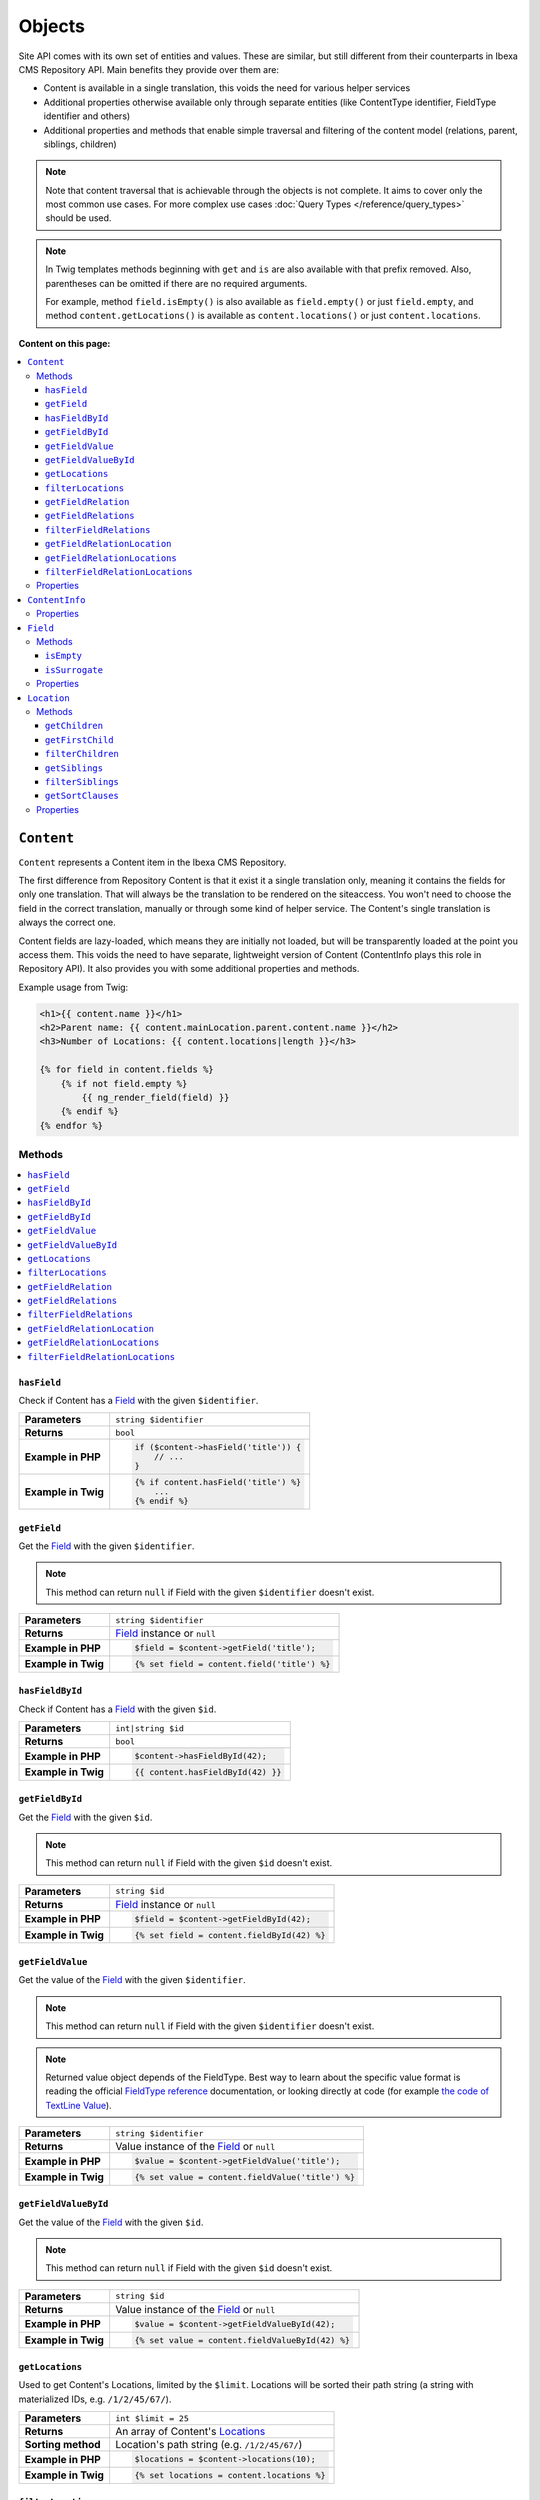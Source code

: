 Objects
=======

Site API comes with its own set of entities and values. These are similar, but still different from
their counterparts in Ibexa CMS Repository API. Main benefits they provide over them are:

- Content is available in a single translation, this voids the need for various helper services
- Additional properties otherwise available only through separate entities (like ContentType
  identifier, FieldType identifier and others)
- Additional properties and methods that enable simple traversal and filtering of the content model
  (relations, parent, siblings, children)

.. note::

    Note that content traversal that is achievable through the objects is not complete. It aims to
    cover only the most common use cases. For more complex use cases :doc:`Query Types </reference/query_types>`
    should be used.

.. note::

    In Twig templates methods beginning with ``get`` and ``is`` are also available with that prefix
    removed. Also, parentheses can be omitted if there are no required arguments.

    For example, method ``field.isEmpty()`` is also available as ``field.empty()`` or just
    ``field.empty``, and method ``content.getLocations()`` is available as ``content.locations()``
    or just ``content.locations``.

**Content on this page:**

.. contents::
    :depth: 3
    :local:

.. _content_object:

``Content``
-----------

``Content`` represents a Content item in the Ibexa CMS Repository.

The first difference from Repository Content is that it exist it a single translation only, meaning
it contains the fields for only one translation. That will always be the translation to be rendered
on the siteaccess. You won't need to choose the field in the correct translation, manually or
through some kind of helper service. The Content's single translation is always the correct one.

Content fields are lazy-loaded, which means they are initially not loaded, but will be transparently
loaded at the point you access them. This voids the need to have separate, lightweight version of
Content (ContentInfo plays this role in Repository API). It also provides you with some additional
properties and methods.

Example usage from Twig:

.. code-block:: twig

    <h1>{{ content.name }}</h1>
    <h2>Parent name: {{ content.mainLocation.parent.content.name }}</h2>
    <h3>Number of Locations: {{ content.locations|length }}</h3>

    {% for field in content.fields %}
        {% if not field.empty %}
            {{ ng_render_field(field) }}
        {% endif %}
    {% endfor %}

Methods
~~~~~~~

.. contents::
    :depth: 1
    :local:

``hasField``
............

Check if Content has a `Field`_ with the given ``$identifier``.

+----------------------------------------+-----------------------------------------------------------------------------+
| **Parameters**                         | ``string $identifier``                                                      |
+----------------------------------------+-----------------------------------------------------------------------------+
| **Returns**                            | ``bool``                                                                    |
+----------------------------------------+-----------------------------------------------------------------------------+
| **Example in PHP**                     | .. code-block:: php                                                         |
|                                        |                                                                             |
|                                        |     if ($content->hasField('title')) {                                      |
|                                        |         // ...                                                              |
|                                        |     }                                                                       |
|                                        |                                                                             |
+----------------------------------------+-----------------------------------------------------------------------------+
| **Example in Twig**                    | .. code-block:: twig                                                        |
|                                        |                                                                             |
|                                        |     {% if content.hasField('title') %}                                      |
|                                        |         ...                                                                 |
|                                        |     {% endif %}                                                             |
|                                        |                                                                             |
+----------------------------------------+-----------------------------------------------------------------------------+

``getField``
............

Get the `Field`_ with the given ``$identifier``.

.. note::

    This method can return ``null`` if Field with the given ``$identifier`` doesn't exist.

+----------------------------------------+------------------------------------------------------------------------------------+
| **Parameters**                         | ``string $identifier``                                                             |
+----------------------------------------+------------------------------------------------------------------------------------+
| **Returns**                            | `Field`_ instance or ``null``                                                      |
+----------------------------------------+------------------------------------------------------------------------------------+
| **Example in PHP**                     | .. code-block:: php                                                                |
|                                        |                                                                                    |
|                                        |     $field = $content->getField('title');                                          |
|                                        |                                                                                    |
+----------------------------------------+------------------------------------------------------------------------------------+
| **Example in Twig**                    | .. code-block:: twig                                                               |
|                                        |                                                                                    |
|                                        |     {% set field = content.field('title') %}                                       |
|                                        |                                                                                    |
+----------------------------------------+------------------------------------------------------------------------------------+

``hasFieldById``
................

Check if Content has a `Field`_ with the given ``$id``.

+----------------------------------------+-----------------------------------------------------------------------------+
| **Parameters**                         | ``int|string $id``                                                          |
+----------------------------------------+-----------------------------------------------------------------------------+
| **Returns**                            | ``bool``                                                                    |
+----------------------------------------+-----------------------------------------------------------------------------+
| **Example in PHP**                     | .. code-block:: php                                                         |
|                                        |                                                                             |
|                                        |     $content->hasFieldById(42);                                             |
|                                        |                                                                             |
+----------------------------------------+-----------------------------------------------------------------------------+
| **Example in Twig**                    | .. code-block:: twig                                                        |
|                                        |                                                                             |
|                                        |     {{ content.hasFieldById(42) }}                                          |
|                                        |                                                                             |
+----------------------------------------+-----------------------------------------------------------------------------+

``getFieldById``
................

Get the `Field`_ with the given ``$id``.

.. note::

    This method can return ``null`` if Field with the given ``$id`` doesn't exist.

+----------------------------------------+-----------------------------------------------------------------------------+
| **Parameters**                         | ``string $id``                                                              |
+----------------------------------------+-----------------------------------------------------------------------------+
| **Returns**                            | `Field`_ instance or ``null``                                               |
+----------------------------------------+-----------------------------------------------------------------------------+
| **Example in PHP**                     | .. code-block:: php                                                         |
|                                        |                                                                             |
|                                        |     $field = $content->getFieldById(42);                                    |
|                                        |                                                                             |
+----------------------------------------+-----------------------------------------------------------------------------+
| **Example in Twig**                    | .. code-block:: twig                                                        |
|                                        |                                                                             |
|                                        |     {% set field = content.fieldById(42) %}                                 |
|                                        |                                                                             |
+----------------------------------------+-----------------------------------------------------------------------------+

``getFieldValue``
.................

Get the value of the `Field`_ with the given ``$identifier``.

.. note::

    This method can return ``null`` if Field with the given ``$identifier`` doesn't exist.

.. note::

    Returned value object depends of the FieldType. Best way to learn about the specific value
    format is reading the official `FieldType reference <https://doc.ibexa.co/en/latest/api/field_type_reference/>`_ documentation,
    or looking directly at code (for example `the code of TextLine Value <https://github.com/ibexa/core/blob/main/src/lib/FieldType/TextLine/Value.php>`_).

+----------------------------------------+------------------------------------------------------------------------------------+
| **Parameters**                         | ``string $identifier``                                                             |
+----------------------------------------+------------------------------------------------------------------------------------+
| **Returns**                            | Value instance of the `Field`_ or ``null``                                         |
+----------------------------------------+------------------------------------------------------------------------------------+
| **Example in PHP**                     | .. code-block:: php                                                                |
|                                        |                                                                                    |
|                                        |     $value = $content->getFieldValue('title');                                     |
|                                        |                                                                                    |
+----------------------------------------+------------------------------------------------------------------------------------+
| **Example in Twig**                    | .. code-block:: twig                                                               |
|                                        |                                                                                    |
|                                        |     {% set value = content.fieldValue('title') %}                                  |
|                                        |                                                                                    |
+----------------------------------------+------------------------------------------------------------------------------------+

``getFieldValueById``
.....................

Get the value of the `Field`_ with the given ``$id``.

.. note::

    This method can return ``null`` if Field with the given ``$id`` doesn't exist.

+----------------------------------------+------------------------------------------------------------------------------------+
| **Parameters**                         | ``string $id``                                                                     |
+----------------------------------------+------------------------------------------------------------------------------------+
| **Returns**                            | Value instance of the `Field`_ or ``null``                                         |
+----------------------------------------+------------------------------------------------------------------------------------+
| **Example in PHP**                     | .. code-block:: php                                                                |
|                                        |                                                                                    |
|                                        |     $value = $content->getFieldValueById(42);                                      |
|                                        |                                                                                    |
+----------------------------------------+------------------------------------------------------------------------------------+
| **Example in Twig**                    | .. code-block:: twig                                                               |
|                                        |                                                                                    |
|                                        |     {% set value = content.fieldValueById(42) %}                                   |
|                                        |                                                                                    |
+----------------------------------------+------------------------------------------------------------------------------------+

``getLocations``
................

Used to get Content's Locations, limited by the ``$limit``. Locations will be sorted their path
string (a string with materialized IDs, e.g. ``/1/2/45/67/``).

+----------------------------------------+------------------------------------------------------------------------------------+
| **Parameters**                         | ``int $limit = 25``                                                                |
+----------------------------------------+------------------------------------------------------------------------------------+
| **Returns**                            | An array of Content's `Locations`__                                                |
+----------------------------------------+------------------------------------------------------------------------------------+
| **Sorting method**                     | Location's path string (e.g. ``/1/2/45/67/``)                                      |
+----------------------------------------+------------------------------------------------------------------------------------+
| **Example in PHP**                     | .. code-block:: php                                                                |
|                                        |                                                                                    |
|                                        |     $locations = $content->locations(10);                                          |
|                                        |                                                                                    |
+----------------------------------------+------------------------------------------------------------------------------------+
| **Example in Twig**                    | .. code-block:: twig                                                               |
|                                        |                                                                                    |
|                                        |     {% set locations = content.locations %}                                        |
|                                        |                                                                                    |
+----------------------------------------+------------------------------------------------------------------------------------+

__ Location_

``filterLocations``
...................

List a slice of Content's Locations, by the ``$maxPerPage`` and ``$currentPage``. Locations will be
sorted their path string (a string with materialized IDs, e.g. ``/1/2/45/67/``).

+----------------------------------------+--------------------------------------------------------------+
| **Parameters**                         | 1. ``int $maxPerPage = 25``                                  |
|                                        | 2. ``int $currentPage = 1``                                  |
+----------------------------------------+--------------------------------------------------------------+
| **Returns**                            | Pagerfanta instance with a slice of Content's `Locations`__  |
+----------------------------------------+--------------------------------------------------------------+
| **Sorting method**                     | Location's path string (e.g. ``/1/2/45/67/``)                |
+----------------------------------------+--------------------------------------------------------------+
| **Example in PHP**                     | .. code-block:: php                                          |
|                                        |                                                              |
|                                        |     $locations = $content->filterLocations(10, 2);           |
|                                        |                                                              |
+----------------------------------------+--------------------------------------------------------------+
| **Example in Twig**                    | .. code-block:: twig                                         |
|                                        |                                                              |
|                                        |     {% set locations = content.filterLocations(10, 2) %}     |
|                                        |                                                              |
+----------------------------------------+--------------------------------------------------------------+

__ Location_

``getFieldRelation``
....................

Used to get a single field relation Content from the `Field`_ with the given ``$identifier``.

+----------------------------------------+------------------------------------------------------------------------------------+
| **Parameters**                         | ``string $identifier``                                                             |
+----------------------------------------+------------------------------------------------------------------------------------+
| **Returns**                            | Related `Content`_ or ``null`` if the relation does not exist                      |
+----------------------------------------+------------------------------------------------------------------------------------+
| **Example in PHP**                     | .. code-block:: php                                                                |
|                                        |                                                                                    |
|                                        |     $relation = $content->getFieldRelation('author');                              |
|                                        |                                                                                    |
+----------------------------------------+------------------------------------------------------------------------------------+
| **Example in Twig**                    | .. code-block:: twig                                                               |
|                                        |                                                                                    |
|                                        |     {% set relation = content.fieldRelation('author') %}                           |
|                                        |                                                                                    |
+----------------------------------------+------------------------------------------------------------------------------------+

``getFieldRelations``
.....................

Used to get ``$limit`` field relation Content items from the `Field`_ with the given ``$identifier``. Relations
will be sorted as is defined by the relation field.

+----------------------------------------+------------------------------------------------------------------------------------+
| **Parameters**                         | 1. ``string $identifier``                                                          |
|                                        | 2. ``int $limit = 25``                                                             |
+----------------------------------------+------------------------------------------------------------------------------------+
| **Returns**                            | An array of related `Content`_ items                                               |
+----------------------------------------+------------------------------------------------------------------------------------+
| **Sorting method**                     | Sorted as is defined by the relation `Field`_                                      |
+----------------------------------------+------------------------------------------------------------------------------------+
| **Example in PHP**                     | .. code-block:: php                                                                |
|                                        |                                                                                    |
|                                        |     $relations = $content->getFieldRelations('images', 10);                        |
|                                        |                                                                                    |
+----------------------------------------+------------------------------------------------------------------------------------+
| **Example in Twig**                    | .. code-block:: twig                                                               |
|                                        |                                                                                    |
|                                        |     {% set relations = content.fieldRelations('images') %}                         |
|                                        |                                                                                    |
+----------------------------------------+------------------------------------------------------------------------------------+

``filterFieldRelations``
........................

Used to filter field relation Content items from the `Field`_ with the given ``$identifier``.

+----------------------------------------+------------------------------------------------------------------------------------+
| **Parameters**                         | 1. ``string $identifier``                                                          |
|                                        | 2. ``array $contentTypeIdentifiers = []``                                          |
|                                        | 3. ``int $maxPerPage = 25``                                                        |
|                                        | 4. ``int $currentPage = 1``                                                        |
+----------------------------------------+------------------------------------------------------------------------------------+
| **Returns**                            | Pagerfanta instance with related `Content`_ items                                  |
+----------------------------------------+------------------------------------------------------------------------------------+
| **Example in PHP**                     | .. code-block:: php                                                                |
|                                        |                                                                                    |
|                                        |     $relations = $content->filterFieldRelations(                                   |
|                                        |         'related_items',                                                           |
|                                        |         ['images', 'videos'],                                                      |
|                                        |         10,                                                                        |
|                                        |         2                                                                          |
|                                        |     );                                                                             |
|                                        |                                                                                    |
+----------------------------------------+------------------------------------------------------------------------------------+
| **Example in Twig**                    | .. code-block:: twig                                                               |
|                                        |                                                                                    |
|                                        |     {% set relations = content.filterFieldRelations(                               |
|                                        |         'related_items'                                                            |
|                                        |         ['images', 'videos']                                                       |
|                                        |         10,                                                                        |
|                                        |         2                                                                          |
|                                        |     ) %}                                                                           |
|                                        |                                                                                    |
+----------------------------------------+------------------------------------------------------------------------------------+

``getFieldRelationLocation``
............................

Used to get a single field relation Location from the `Field`_ with the given ``$identifier``.

+----------------------------------------+------------------------------------------------------------------------------------+
| **Parameters**                         | ``string $identifier``                                                             |
+----------------------------------------+------------------------------------------------------------------------------------+
| **Returns**                            | Related `Location`_ or ``null`` if the relation does not exist                     |
+----------------------------------------+------------------------------------------------------------------------------------+
| **Example in PHP**                     | .. code-block:: php                                                                |
|                                        |                                                                                    |
|                                        |     $relation = $content->getFieldRelationLocation('author');                      |
|                                        |                                                                                    |
+----------------------------------------+------------------------------------------------------------------------------------+
| **Example in Twig**                    | .. code-block:: twig                                                               |
|                                        |                                                                                    |
|                                        |     {% set relation = content.fieldRelationLocation('author') %}                   |
|                                        |                                                                                    |
+----------------------------------------+------------------------------------------------------------------------------------+

``getFieldRelationLocations``
.............................

Used to get ``$limit`` field relation Locations from the `Field`_ with the given ``$identifier``. Relations
will be sorted as is defined by the relation field.

+----------------------------------------+------------------------------------------------------------------------------------+
| **Parameters**                         | 1. ``string $identifier``                                                          |
|                                        | 2. ``int $limit = 25``                                                             |
+----------------------------------------+------------------------------------------------------------------------------------+
| **Returns**                            | An array of related `Location`_ items                                              |
+----------------------------------------+------------------------------------------------------------------------------------+
| **Sorting method**                     | Sorted as is defined by the relation `Field`_                                      |
+----------------------------------------+------------------------------------------------------------------------------------+
| **Example in PHP**                     | .. code-block:: php                                                                |
|                                        |                                                                                    |
|                                        |     $relations = $content->getFieldRelationLocations('images', 10);                |
|                                        |                                                                                    |
+----------------------------------------+------------------------------------------------------------------------------------+
| **Example in Twig**                    | .. code-block:: twig                                                               |
|                                        |                                                                                    |
|                                        |     {% set relations = content.fieldRelationLocations('images') %}                 |
|                                        |                                                                                    |
+----------------------------------------+------------------------------------------------------------------------------------+

``filterFieldRelationLocations``
................................

Used to filter field relation Locations from the `Field`_ with the given ``$identifier``.

+----------------------------------------+------------------------------------------------------------------------------------+
| **Parameters**                         | 1. ``string $identifier``                                                          |
|                                        | 2. ``array $contentTypeIdentifiers = []``                                          |
|                                        | 3. ``int $maxPerPage = 25``                                                        |
|                                        | 4. ``int $currentPage = 1``                                                        |
+----------------------------------------+------------------------------------------------------------------------------------+
| **Returns**                            | Pagerfanta instance with related `Location`_ items                                 |
+----------------------------------------+------------------------------------------------------------------------------------+
| **Example in PHP**                     | .. code-block:: php                                                                |
|                                        |                                                                                    |
|                                        |     $relations = $content->filterFieldRelationLocations(                           |
|                                        |         'related_items',                                                           |
|                                        |         ['images', 'videos'],                                                      |
|                                        |         10,                                                                        |
|                                        |         2                                                                          |
|                                        |     );                                                                             |
|                                        |                                                                                    |
+----------------------------------------+------------------------------------------------------------------------------------+
| **Example in Twig**                    | .. code-block:: twig                                                               |
|                                        |                                                                                    |
|                                        |     {% set relations = content.filterFieldRelationLocations(                       |
|                                        |         'related_items'                                                            |
|                                        |         ['images', 'videos']                                                       |
|                                        |         10,                                                                        |
|                                        |         2                                                                          |
|                                        |     ) %}                                                                           |
|                                        |                                                                                    |
+----------------------------------------+------------------------------------------------------------------------------------+

Properties
~~~~~~~~~~

+--------------------------+---------------------+-----------------------------------------------------------------------------+
| Name                     | Type                | Description                                                                 |
+==========================+=====================+=============================================================================+
| ``$id``                  | ``string|int``      | ID                                                                          |
+--------------------------+---------------------+-----------------------------------------------------------------------------+
| ``$mainLocationId``      | ``string|int|null`` | Optional main `Location`_ ID                                                |
+--------------------------+---------------------+-----------------------------------------------------------------------------+
| ``$name``                | ``string``          | Name                                                                        |
+--------------------------+---------------------+-----------------------------------------------------------------------------+
| ``$languageCode``        | ``string``          | Translation language code                                                   |
+--------------------------+---------------------+-----------------------------------------------------------------------------+
| ``$isVisible``           | ``bool``            | | Indicates that the Content is visible                                     |
|                          |                     | | **You can use this property to check if the**                             |
|                          |                     | | **Content should be visible on the frontend**                             |
+--------------------------+---------------------+-----------------------------------------------------------------------------+
| ``$contentInfo``         | `ContentInfo`_      | ContentInfo object                                                          |
+--------------------------+---------------------+-----------------------------------------------------------------------------+
| ``$fields``              | ``Field[]``         | | An array of `Field`_ instances, which can be accessed                     |
|                          |                     | | in two different ways:                                                    |
|                          |                     |                                                                             |
|                          |                     | .. code-block:: twig                                                        |
|                          |                     |                                                                             |
|                          |                     |     {% set field = content.fields.title %}                                  |
|                          |                     |     {% set field = content.fields['title'] %}                               |
|                          |                     |                                                                             |
+--------------------------+---------------------+-----------------------------------------------------------------------------+
| ``$mainLocation``        | `Location`_         | Optional Location object                                                    |
+--------------------------+---------------------+-----------------------------------------------------------------------------+
| ``$owner``               | `Content`_          | Optional owner user's Content object                                        |
+--------------------------+---------------------+-----------------------------------------------------------------------------+
| ``$innerOwnerUser``      | ``User``            | Optional owner user's Repository User object                                |
+--------------------------+---------------------+-----------------------------------------------------------------------------+
| ``$modifier``            | `Content`_          | Optional modifier user's Content object                                     |
+--------------------------+---------------------+-----------------------------------------------------------------------------+
| ``$innerModifierUser``   | ``User``            | Optional modifier user's Repository User object                             |
+--------------------------+---------------------+-----------------------------------------------------------------------------+

``ContentInfo``
---------------

Site ``ContentInfo`` object is similar to the Repository ContentInfo, additionally providing access
to

Properties
~~~~~~~~~~

+-----------------------------+----------------+----------------------------------------------------------+
| Name                        | Type           | Description                                              |
+=============================+================+==========================================================+
| ``$id``                     | ``string|int`` | ID of the Content                                        |
+-----------------------------+----------------+----------------------------------------------------------+
| ``$contentTypeId``          | ``string|int`` | ID of the ContentType                                    |
+-----------------------------+----------------+----------------------------------------------------------+
| ``$sectionId``              | ``string|int`` | ID of the Section                                        |
+-----------------------------+----------------+----------------------------------------------------------+
| ``$currentVersionNo``       | ``int``        | Current version number                                   |
+-----------------------------+----------------+----------------------------------------------------------+
| ``$published``              | ``bool``       | Indicates that the Content is published                  |
+-----------------------------+----------------+----------------------------------------------------------+
| ``$isHidden``               | ``bool``       | Indicates that the Content is hidden                     |
+-----------------------------+----------------+----------------------------------------------------------+
| ``$isVisible``              | ``bool``       | | Indicates that the Content is visible                  |
|                             |                | | **You can use this property to check if the**          |
|                             |                | | **Content should be visible on the frontend**          |
+-----------------------------+----------------+----------------------------------------------------------+
| ``$ownerId``                | ``string|int`` | ID of the owner user Content                             |
+-----------------------------+----------------+----------------------------------------------------------+
| ``$modificationDate``       | ``\DateTime``  | | Modification date                                      |
+-----------------------------+----------------+----------------------------------------------------------+
| ``$publishedDate``          | ``\DateTime``  | Publication date                                         |
+-----------------------------+----------------+----------------------------------------------------------+
| ``$alwaysAvailable``        | ``bool``       | | Indicates that the Content is always available in its  |
|                             |                | | main translation                                       |
+-----------------------------+----------------+----------------------------------------------------------+
| ``$remoteId``               | ``string``     | Remote ID of the Content                                 |
+-----------------------------+----------------+----------------------------------------------------------+
| ``$mainLanguageCode``       | ``string``     | Main translation language code                           |
+-----------------------------+----------------+----------------------------------------------------------+
| ``$mainLocationId``         | ``string|int`` | ID of the main Location                                  |
+-----------------------------+----------------+----------------------------------------------------------+
| ``$name``                   | ``string``     | Content's name                                           |
+-----------------------------+----------------+----------------------------------------------------------+
| ``$languageCode``           | ``string``     | Language code of Content's translation                   |
+-----------------------------+----------------+----------------------------------------------------------+
| ``$contentTypeIdentifier``  | ``string``     | Identifier of the Content Type                           |
+-----------------------------+----------------+----------------------------------------------------------+
| ``$contentTypeName``        | ``string``     | Name of the Content Type                                 |
+-----------------------------+----------------+----------------------------------------------------------+
| ``$contentTypeDescription`` | ``string``     | Description of the Content Type                          |
+-----------------------------+----------------+----------------------------------------------------------+
| ``$mainLocation``           | `Location`_    | Content's main Location object                           |
+-----------------------------+----------------+----------------------------------------------------------+

``Field``
---------

Site ``Field`` object is similar to the Repository Field, additionally providing access to the
field's `Content`_ and properties that are otherwise available only through the corresponding
FieldDefinition object: name, description and FieldType identifier.

Methods
~~~~~~~

``isEmpty``
...........

Checks if the field's value is empty.

+----------------------------------------+------------------------------------------------------------------------------------+
| **Parameters**                         | None                                                                               |
+----------------------------------------+------------------------------------------------------------------------------------+
| **Returns**                            | ``bool``                                                                           |
+----------------------------------------+------------------------------------------------------------------------------------+
| **Example in PHP**                     | .. code-block:: php                                                                |
|                                        |                                                                                    |
|                                        |     if ($content->getField('title')->isEmpty()) {                                  |
|                                        |         // ...                                                                     |
|                                        |     }                                                                              |
|                                        |                                                                                    |
+----------------------------------------+------------------------------------------------------------------------------------+
| **Example in Twig**                    | .. code-block:: twig                                                               |
|                                        |                                                                                    |
|                                        |     {% if content.fields.title.empty %}                                            |
|                                        |         ...                                                                        |
|                                        |     {% endif %}                                                                    |
|                                        |                                                                                    |
+----------------------------------------+------------------------------------------------------------------------------------+

``isSurrogate``
...............

Checks if the field is of ``ngsurrogate`` type, returned when nonexistent field is requested from Content.

+----------------------------------------+------------------------------------------------------------------------------------+
| **Parameters**                         | None                                                                               |
+----------------------------------------+------------------------------------------------------------------------------------+
| **Returns**                            | ``bool``                                                                           |
+----------------------------------------+------------------------------------------------------------------------------------+
| **Example in PHP**                     | .. code-block:: php                                                                |
|                                        |                                                                                    |
|                                        |     if ($content->getField('title')->isSurrogate()) {                              |
|                                        |         // ...                                                                     |
|                                        |     }                                                                              |
|                                        |                                                                                    |
+----------------------------------------+------------------------------------------------------------------------------------+
| **Example in Twig**                    | .. code-block:: twig                                                               |
|                                        |                                                                                    |
|                                        |     {% if content.fields.title.surrogate %}                                        |
|                                        |         ...                                                                        |
|                                        |     {% endif %}                                                                    |
|                                        |                                                                                    |
+----------------------------------------+------------------------------------------------------------------------------------+

Properties
~~~~~~~~~~

+--------------------------+----------------+--------------------------------------------------------------+
| Name                     | Type           | Description                                                  |
+==========================+================+==============================================================+
| ``$id``                  | ``string|int`` | ID of the Field                                              |
+--------------------------+----------------+--------------------------------------------------------------+
| ``$fieldDefIdentifier``  | ``string``     | Identifier (FieldDefinition identifier, e.g. ``title``)      |
+--------------------------+----------------+--------------------------------------------------------------+
| ``$value``               | Value object   | Value object                                                 |
+--------------------------+----------------+--------------------------------------------------------------+
| ``$languageCode``        | ``string``     | Translation language code                                    |
+--------------------------+----------------+--------------------------------------------------------------+
| ``$fieldTypeIdentifier`` | ``string``     | FieldType identifier (e.g. ``ezstring``)                     |
+--------------------------+----------------+--------------------------------------------------------------+
| ``$name``                | ``string``     | Name of the Field                                            |
+--------------------------+----------------+--------------------------------------------------------------+
| ``$description``         | ``string``     | Description of the Field                                     |
+--------------------------+----------------+--------------------------------------------------------------+
| ``$content``             | `Content`_     | Content object                                               |
+--------------------------+----------------+--------------------------------------------------------------+

.. _location_object:

``Location``
------------

Site ``Location`` object is similar to the Repository Location, additionally providing methods and
properties that enable simple traversal and filtering of the Location tree (siblings, children,
parent, ancestors etc).

Methods
~~~~~~~

.. contents::
    :depth: 1
    :local:

``getChildren``
...............

List children Locations.

Children will be sorted as is defined by their parent Location, which is the Location the method is
called on. The single optional parameter of this method is ``$limit``, which limits the number of
children returned and defaults to ``25``.

+----------------------------------------+------------------------------------------------------------------------------------+
| **Parameters**                         | ``string $limit = 25``                                                             |
+----------------------------------------+------------------------------------------------------------------------------------+
| **Returns**                            | An array of first ``$limit`` children Locations                                    |
+----------------------------------------+------------------------------------------------------------------------------------+
| **Sorting method**                     | As is defined by the Location                                                      |
+----------------------------------------+------------------------------------------------------------------------------------+
| **Example in PHP**                     | .. code-block:: php                                                                |
|                                        |                                                                                    |
|                                        |     $children = $location->getChildren(10);                                        |
|                                        |                                                                                    |
+----------------------------------------+------------------------------------------------------------------------------------+
| **Example in Twig**                    | .. code-block:: twig                                                               |
|                                        |                                                                                    |
|                                        |     {% set children = location.children(10) %}                                     |
|                                        |                                                                                    |
+----------------------------------------+------------------------------------------------------------------------------------+

``getFirstChild``
.................

Get the first child of the Location.

First child will be returned from children sorted as is defined by their parent Location, which is
the Location the method is called on. The single optional parameter of this method is
``$contentTypeIdentifier``, which returned Location must match.

+----------------------------------------+------------------------------------------------------------------------------------+
| **Parameters**                         | ``?string $contentTypeIdentifier = null``                                          |
+----------------------------------------+------------------------------------------------------------------------------------+
| **Returns**                            | First child `Location`_ or ``null`` if there are no children Locations             |
+----------------------------------------+------------------------------------------------------------------------------------+
| **Sorting method**                     | As is defined by the Location                                                      |
+----------------------------------------+------------------------------------------------------------------------------------+
| **Example in PHP**                     | .. code-block:: php                                                                |
|                                        |                                                                                    |
|                                        |     $firstChild = $location->getFirstChild('article');                             |
|                                        |                                                                                    |
+----------------------------------------+------------------------------------------------------------------------------------+
| **Example in Twig**                    | .. code-block:: twig                                                               |
|                                        |                                                                                    |
|                                        |     {% set first_child = location.firstChild('article') %}                         |
|                                        |                                                                                    |
+----------------------------------------+------------------------------------------------------------------------------------+

``filterChildren``
..................

Filter and paginate children Locations.

This enables filtering of the children by their ContentType with ``$contentTypeIdentifiers``
parameter and pagination using ``$maxPerPage`` and ``$currentPage`` parameters. The method returns
a Pagerfanta instance.

+----------------------------------------+------------------------------------------------------------------------------------+
| **Parameters**                         | 1. ``array $contentTypeIdentifiers = []``                                          |
|                                        | 2. ``int $maxPerPage = 25``                                                        |
|                                        | 3. ``int $currentPage = 1``                                                        |
+----------------------------------------+------------------------------------------------------------------------------------+
| **Returns**                            | Pagerfanta instance with a slice of children Locations                             |
+----------------------------------------+------------------------------------------------------------------------------------+
| **Sorting method**                     | As is defined by the Location                                                      |
+----------------------------------------+------------------------------------------------------------------------------------+
| **Example in PHP**                     | .. code-block:: php                                                                |
|                                        |                                                                                    |
|                                        |     $children = $content->filterChildren(['articles'], 10, 2);                     |
|                                        |                                                                                    |
+----------------------------------------+------------------------------------------------------------------------------------+
| **Example in Twig**                    | .. code-block:: twig                                                               |
|                                        |                                                                                    |
|                                        |     {% set relation = content.filterChildren(                                      |
|                                        |         ['articles'],                                                              |
|                                        |         10,                                                                        |
|                                        |         2                                                                          |
|                                        |     ) %}                                                                           |
|                                        |                                                                                    |
+----------------------------------------+------------------------------------------------------------------------------------+

``getSiblings``
...............

List sibling Locations.

Siblings will be sorted as is defined by their parent Location, which is the parent Location of the
Location the method is called on. The single optional parameter of this method is ``$limit``, which
limits the number of siblings returned and defaults to ``25``.

+----------------------------------------+------------------------------------------------------------------------------------+
| **Parameters**                         | ``string $limit = 25``                                                             |
+----------------------------------------+------------------------------------------------------------------------------------+
| **Returns**                            | An array of first ``$limit`` sibling Locations                                     |
+----------------------------------------+------------------------------------------------------------------------------------+
| **Sorting method**                     | As is defined by the parent Location                                               |
+----------------------------------------+------------------------------------------------------------------------------------+
| **Example in PHP**                     | .. code-block:: php                                                                |
|                                        |                                                                                    |
|                                        |     $siblings = $location->getSiblings(10);                                        |
|                                        |                                                                                    |
+----------------------------------------+------------------------------------------------------------------------------------+
| **Example in Twig**                    | .. code-block:: twig                                                               |
|                                        |                                                                                    |
|                                        |     {% set siblings = location.siblings(10) %}                                     |
|                                        |                                                                                    |
+----------------------------------------+------------------------------------------------------------------------------------+

``filterSiblings``
..................

Filter and paginate sibling Locations.

This enables filtering of the siblings by their ContentType with ``$contentTypeIdentifiers``
parameter and pagination using ``$maxPerPage`` and ``$currentPage`` parameters. The method returns
a Pagerfanta instance.

+----------------------------------------+------------------------------------------------------------------------------------+
| **Parameters**                         | 1. ``array $contentTypeIdentifiers = []``                                          |
|                                        | 2. ``int $maxPerPage = 25``                                                        |
|                                        | 3. ``int $currentPage = 1``                                                        |
+----------------------------------------+------------------------------------------------------------------------------------+
| **Returns**                            | Pagerfanta instance with a slice of filtered sibling Locations                     |
+----------------------------------------+------------------------------------------------------------------------------------+
| **Sorting method**                     | As is defined by the parent Location                                               |
+----------------------------------------+------------------------------------------------------------------------------------+
| **Example in PHP**                     | .. code-block:: php                                                                |
|                                        |                                                                                    |
|                                        |     $siblings = $location->filterSiblings(['articles'], 10, 2);                    |
|                                        |                                                                                    |
+----------------------------------------+------------------------------------------------------------------------------------+
| **Example in Twig**                    | .. code-block:: twig                                                               |
|                                        |                                                                                    |
|                                        |     {% set siblings = location.filterSiblings(                                     |
|                                        |         ['articles'],                                                              |
|                                        |         10,                                                                        |
|                                        |         2                                                                          |
|                                        |     ) %}                                                                           |
|                                        |                                                                                    |
+----------------------------------------+------------------------------------------------------------------------------------+

``getSortClauses``
..................

Return SortClause objects built from Locations' sort options.

In difference to the sort clauses returned by the Repository Location, ContentName sort clause from
Search Extra will be used, working on the translated Content name with both Legacy and Solr search
engines.

+----------------------------------------+------------------------------------------------------------------------------------+
| **Parameters**                         | None                                                                               |
+----------------------------------------+------------------------------------------------------------------------------------+
| **Returns**                            | An array of SortClause instances                                                   |
+----------------------------------------+------------------------------------------------------------------------------------+
| **Sorting method**                     | As is defined by the parent Location                                               |
+----------------------------------------+------------------------------------------------------------------------------------+
| **Example in PHP**                     | .. code-block:: php                                                                |
|                                        |                                                                                    |
|                                        |     $sortClauses = $location->getSortClauses();                                    |
|                                        |                                                                                    |
+----------------------------------------+------------------------------------------------------------------------------------+
| **Example in Twig**                    | .. code-block:: twig                                                               |
|                                        |                                                                                    |
|                                        |     {% set sort_clauses = location.sortClauses() %}                                |
|                                        |                                                                                    |
+----------------------------------------+------------------------------------------------------------------------------------+

Properties
~~~~~~~~~~

+-----------------------+----------------+------------------------------------------------------------------------------------+
| Name                  | Type           | Description                                                                        |
+=======================+================+====================================================================================+
| ``$id``               | ``string|int`` | ID of the Location                                                                 |
+-----------------------+----------------+------------------------------------------------------------------------------------+
| ``$status``           | ``int``        | Constant defining status (published or draft)                                      |
+-----------------------+----------------+------------------------------------------------------------------------------------+
| ``$priority``         | ``int``        | Priority                                                                           |
+-----------------------+----------------+------------------------------------------------------------------------------------+
| ``$hidden``           | ``bool``       | | Indicates that the Location is hidden (explicitly or                             |
|                       |                | | hidden by its Content)                                                           |
+-----------------------+----------------+------------------------------------------------------------------------------------+
| ``$invisible``        | ``bool``       | | Indicates that the Location is not visible, being either                         |
|                       |                | | marked as hidden itself, or implicitly hidden by                                 |
|                       |                | | its Content or an ancestor Location                                              |
+-----------------------+----------------+------------------------------------------------------------------------------------+
| ``$explicitlyHidden`` | ``bool``       | | Indicates that the Location has been                                             |
|                       |                | | explicitly marked as hidden                                                      |
+-----------------------+----------------+------------------------------------------------------------------------------------+
| ``$isVisible``        | ``bool``       | | Indicates that the Location is visible (not hidden itself,                       |
|                       |                | | by its Content or by an ancestor Location)                                       |
|                       |                | | **You can use this property to check if the**                                    |
|                       |                | | **Location should be visible on the frontend**                                   |
+-----------------------+----------------+------------------------------------------------------------------------------------+
| ``$remoteId``         | ``string``     | Remote ID                                                                          |
+-----------------------+----------------+------------------------------------------------------------------------------------+
| ``$parentLocationId`` | ``string|int`` | Parent Location ID                                                                 |
+-----------------------+----------------+------------------------------------------------------------------------------------+
| ``$pathString``       | ``string``     | Path with materialized IDs (``/1/2/42/56/``)                                       |
+-----------------------+----------------+------------------------------------------------------------------------------------+
| ``$path``             | ``int[]``      | An array with materialized IDs (``[1, 2, 42, 56]``)                                |
+-----------------------+----------------+------------------------------------------------------------------------------------+
| ``$depth``            | ``int``        | Depth in the Location tree                                                         |
+-----------------------+----------------+------------------------------------------------------------------------------------+
| ``$sortField``        | ``int``        | Constant defining field for sorting children Locations                             |
+-----------------------+----------------+------------------------------------------------------------------------------------+
| ``$sortOrder``        | ``int``        | Constant defining sort order for children Locations                                |
+-----------------------+----------------+------------------------------------------------------------------------------------+
| ``$contentId``        | ``string|int`` | ID of the Content                                                                  |
+-----------------------+----------------+------------------------------------------------------------------------------------+
| ``$contentInfo``      | `ContentInfo`_ | ContentInfo object                                                                 |
+-----------------------+----------------+------------------------------------------------------------------------------------+
| ``$parent``           | `Location`_    | Parent Location object (lazy loaded)                                               |
+-----------------------+----------------+------------------------------------------------------------------------------------+
| ``$content``          | `Content`_     | Content object (lazy loaded)                                                       |
+-----------------------+----------------+------------------------------------------------------------------------------------+
